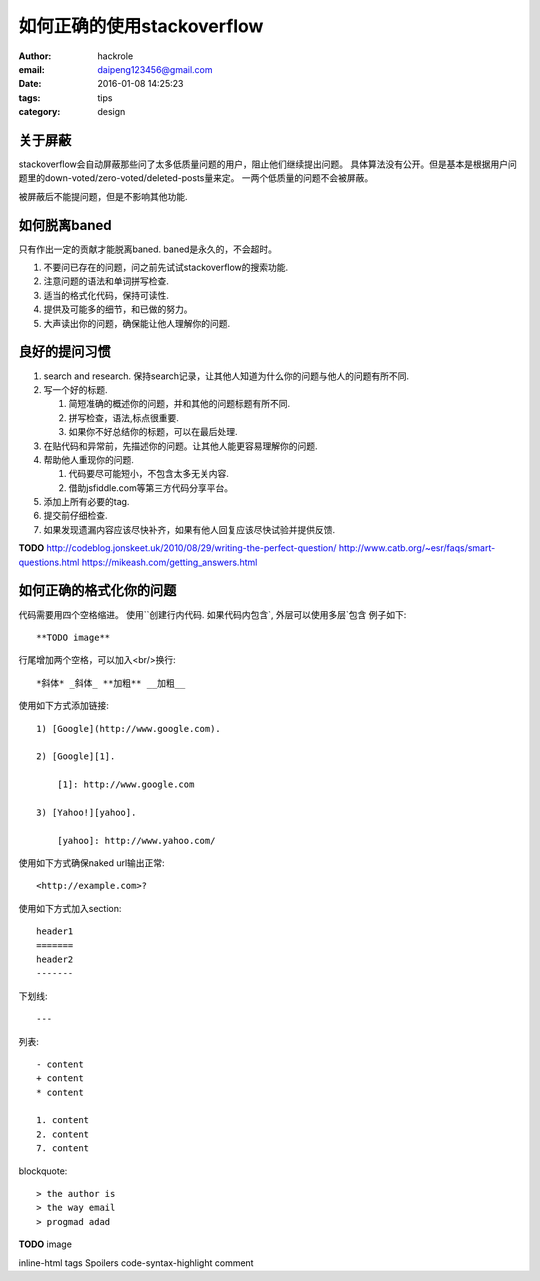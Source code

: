 如何正确的使用stackoverflow
===========================

:author: hackrole
:email: daipeng123456@gmail.com
:date: 2016-01-08 14:25:23
:tags: tips
:category: design

关于屏蔽
--------

stackoverflow会自动屏蔽那些问了太多低质量问题的用户，阻止他们继续提出问题。
具体算法没有公开。但是基本是根据用户问题里的down-voted/zero-voted/deleted-posts量来定。
一两个低质量的问题不会被屏蔽。

被屏蔽后不能提问题，但是不影响其他功能.

如何脱离baned
-------------

只有作出一定的贡献才能脱离baned. baned是永久的，不会超时。

1) 不要问已存在的问题，问之前先试试stackoverflow的搜索功能.

2) 注意问题的语法和单词拼写检查.

3) 适当的格式化代码，保持可读性.

4) 提供及可能多的细节，和已做的努力。

5) 大声读出你的问题，确保能让他人理解你的问题.

良好的提问习惯
--------------

1) search and research. 保持search记录，让其他人知道为什么你的问题与他人的问题有所不同.

2) 写一个好的标题.

   1) 简短准确的概述你的问题，并和其他的问题标题有所不同.

   2) 拼写检查，语法,标点很重要.

   3) 如果你不好总结你的标题，可以在最后处理.

3) 在贴代码和异常前，先描述你的问题。让其他人能更容易理解你的问题.

4) 帮助他人重现你的问题.

   1) 代码要尽可能短小，不包含太多无关内容.

   2) 借助jsfiddle.com等第三方代码分享平台。

5) 添加上所有必要的tag.

6) 提交前仔细检查.

7) 如果发现遗漏内容应该尽快补齐，如果有他人回复应该尽快试验并提供反馈.

**TODO**
http://codeblog.jonskeet.uk/2010/08/29/writing-the-perfect-question/
http://www.catb.org/~esr/faqs/smart-questions.html
https://mikeash.com/getting_answers.html

如何正确的格式化你的问题
------------------------

代码需要用四个空格缩进。
使用``创建行内代码.
如果代码内包含`, 外层可以使用多层`包含
例子如下::

    **TODO image**


行尾增加两个空格，可以加入<br/>换行::

    *斜体* _斜体_ **加粗** __加粗__

使用如下方式添加链接::

    1) [Google](http://www.google.com).

    2) [Google][1].

        [1]: http://www.google.com

    3) [Yahoo!][yahoo].

        [yahoo]: http://www.yahoo.com/

使用如下方式确保naked url输出正常::

    <http://example.com>?


使用如下方式加入section::

    header1
    =======
    header2
    -------

下划线::

    ---

列表::

    - content
    + content
    * content

    1. content
    2. content
    7. content

blockquote::

    > the author is 
    > the way email
    > progmad adad


**TODO**
image

inline-html
tags
Spoilers
code-syntax-highlight
comment
